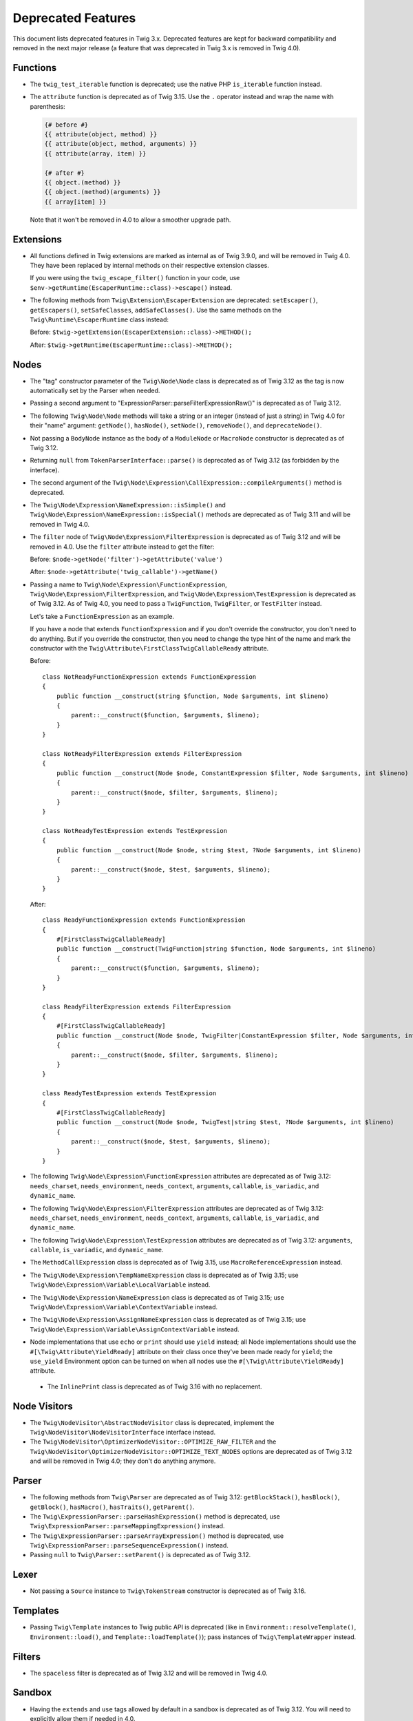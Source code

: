 Deprecated Features
===================

This document lists deprecated features in Twig 3.x. Deprecated features are
kept for backward compatibility and removed in the next major release (a
feature that was deprecated in Twig 3.x is removed in Twig 4.0).

Functions
---------

* The ``twig_test_iterable`` function is deprecated; use the native PHP
  ``is_iterable`` function instead.

* The ``attribute`` function is deprecated as of Twig 3.15. Use the ``.``
  operator instead and wrap the name with parenthesis:

  .. code-block:: twig

    {# before #}
    {{ attribute(object, method) }}
    {{ attribute(object, method, arguments) }}
    {{ attribute(array, item) }}

    {# after #}
    {{ object.(method) }}
    {{ object.(method)(arguments) }}
    {{ array[item] }}

  Note that it won't be removed in 4.0 to allow a smoother upgrade path.

Extensions
----------

* All functions defined in Twig extensions are marked as internal as of Twig
  3.9.0, and will be removed in Twig 4.0. They have been replaced by internal
  methods on their respective extension classes.

  If you were using the ``twig_escape_filter()`` function in your code, use
  ``$env->getRuntime(EscaperRuntime::class)->escape()`` instead.

* The following methods from ``Twig\Extension\EscaperExtension`` are
  deprecated: ``setEscaper()``, ``getEscapers()``, ``setSafeClasses``,
  ``addSafeClasses()``. Use the same methods on the
  ``Twig\Runtime\EscaperRuntime`` class instead:
  
  Before:
  ``$twig->getExtension(EscaperExtension::class)->METHOD();``
  
  After:
  ``$twig->getRuntime(EscaperRuntime::class)->METHOD();``

Nodes
-----

* The "tag" constructor parameter of the ``Twig\Node\Node`` class is deprecated
  as of Twig 3.12 as the tag is now automatically set by the Parser when
  needed.

* Passing a second argument to "ExpressionParser::parseFilterExpressionRaw()"
  is deprecated as of Twig 3.12.

* The following ``Twig\Node\Node`` methods will take a string or an integer
  (instead of just a string) in Twig 4.0 for their "name" argument:
  ``getNode()``, ``hasNode()``, ``setNode()``, ``removeNode()``, and
  ``deprecateNode()``.

* Not passing a ``BodyNode`` instance as the body of a ``ModuleNode`` or
  ``MacroNode`` constructor is deprecated as of Twig 3.12.

* Returning ``null`` from ``TokenParserInterface::parse()`` is deprecated as of
  Twig 3.12 (as forbidden by the interface).

* The second argument of the
  ``Twig\Node\Expression\CallExpression::compileArguments()`` method is
  deprecated.

* The ``Twig\Node\Expression\NameExpression::isSimple()`` and
  ``Twig\Node\Expression\NameExpression::isSpecial()`` methods are deprecated as 
  of Twig 3.11 and will be removed in Twig 4.0.

* The ``filter`` node of ``Twig\Node\Expression\FilterExpression`` is
  deprecated as of Twig 3.12 and will be removed in 4.0. Use the ``filter``
  attribute instead to get the filter:

  Before:
  ``$node->getNode('filter')->getAttribute('value')``

  After:
  ``$node->getAttribute('twig_callable')->getName()``

* Passing a name to ``Twig\Node\Expression\FunctionExpression``,
  ``Twig\Node\Expression\FilterExpression``, and
  ``Twig\Node\Expression\TestExpression`` is deprecated as of Twig 3.12.
  As of Twig 4.0, you need to pass a ``TwigFunction``, ``TwigFilter``, or
  ``TestFilter`` instead.

  Let's take a ``FunctionExpression`` as an example.

  If you have a node that extends ``FunctionExpression`` and if you don't
  override the constructor, you don't need to do anything. But if you override
  the constructor, then you need to change the type hint of the name and mark
  the constructor with the ``Twig\Attribute\FirstClassTwigCallableReady`` attribute.

  Before::

      class NotReadyFunctionExpression extends FunctionExpression
      {
          public function __construct(string $function, Node $arguments, int $lineno)
          {
              parent::__construct($function, $arguments, $lineno);
          }
      }

      class NotReadyFilterExpression extends FilterExpression
      {
          public function __construct(Node $node, ConstantExpression $filter, Node $arguments, int $lineno)
          {
              parent::__construct($node, $filter, $arguments, $lineno);
          }
      }

      class NotReadyTestExpression extends TestExpression
      {
          public function __construct(Node $node, string $test, ?Node $arguments, int $lineno)
          {
              parent::__construct($node, $test, $arguments, $lineno);
          }
      }

  After::

      class ReadyFunctionExpression extends FunctionExpression
      {
          #[FirstClassTwigCallableReady]
          public function __construct(TwigFunction|string $function, Node $arguments, int $lineno)
          {
              parent::__construct($function, $arguments, $lineno);
          }
      }

      class ReadyFilterExpression extends FilterExpression
      {
          #[FirstClassTwigCallableReady]
          public function __construct(Node $node, TwigFilter|ConstantExpression $filter, Node $arguments, int $lineno)
          {
              parent::__construct($node, $filter, $arguments, $lineno);
          }
      }

      class ReadyTestExpression extends TestExpression
      {
          #[FirstClassTwigCallableReady]
          public function __construct(Node $node, TwigTest|string $test, ?Node $arguments, int $lineno)
          {
              parent::__construct($node, $test, $arguments, $lineno);
          }
      }

* The following ``Twig\Node\Expression\FunctionExpression`` attributes are
  deprecated as of Twig 3.12: ``needs_charset``,  ``needs_environment``,
  ``needs_context``,  ``arguments``,  ``callable``,  ``is_variadic``,
  and ``dynamic_name``.

* The following ``Twig\Node\Expression\FilterExpression`` attributes are
  deprecated as of Twig 3.12: ``needs_charset``,  ``needs_environment``,
  ``needs_context``,  ``arguments``,  ``callable``,  ``is_variadic``,
  and ``dynamic_name``.

* The following ``Twig\Node\Expression\TestExpression`` attributes are
  deprecated as of Twig 3.12: ``arguments``,  ``callable``,  ``is_variadic``,
  and ``dynamic_name``.

* The ``MethodCallExpression`` class is deprecated as of Twig 3.15, use
  ``MacroReferenceExpression`` instead.

* The ``Twig\Node\Expression\TempNameExpression`` class is deprecated as of
  Twig 3.15; use ``Twig\Node\Expression\Variable\LocalVariable`` instead.

* The ``Twig\Node\Expression\NameExpression`` class is deprecated as of Twig
  3.15; use ``Twig\Node\Expression\Variable\ContextVariable`` instead.

* The ``Twig\Node\Expression\AssignNameExpression`` class is deprecated as of
  Twig 3.15; use ``Twig\Node\Expression\Variable\AssignContextVariable``
  instead.

* Node implementations that use ``echo`` or ``print`` should use ``yield``
  instead; all Node implementations should use the
  ``#[\Twig\Attribute\YieldReady]`` attribute on their class once they've been
  made ready for ``yield``; the ``use_yield`` Environment option can be turned
  on when all nodes use the ``#[\Twig\Attribute\YieldReady]`` attribute.

 * The ``InlinePrint`` class is deprecated as of Twig 3.16 with no replacement.

Node Visitors
-------------

* The ``Twig\NodeVisitor\AbstractNodeVisitor`` class is deprecated, implement the
  ``Twig\NodeVisitor\NodeVisitorInterface`` interface instead.

* The ``Twig\NodeVisitor\OptimizerNodeVisitor::OPTIMIZE_RAW_FILTER`` and the
  ``Twig\NodeVisitor\OptimizerNodeVisitor::OPTIMIZE_TEXT_NODES`` options are
  deprecated as of Twig 3.12 and will be removed in Twig 4.0; they don't do
  anything anymore.

Parser
------

* The following methods from ``Twig\Parser`` are deprecated as of Twig 3.12:
  ``getBlockStack()``, ``hasBlock()``, ``getBlock()``, ``hasMacro()``,
  ``hasTraits()``, ``getParent()``.

* The ``Twig\ExpressionParser::parseHashExpression()`` method is deprecated, use
  ``Twig\ExpressionParser::parseMappingExpression()`` instead.

* The ``Twig\ExpressionParser::parseArrayExpression()`` method is deprecated, use
  ``Twig\ExpressionParser::parseSequenceExpression()`` instead.

* Passing ``null`` to ``Twig\Parser::setParent()`` is deprecated as of Twig
  3.12.

Lexer
-----

* Not passing a ``Source`` instance to ``Twig\TokenStream`` constructor is
  deprecated as of Twig 3.16.

Templates
---------

* Passing ``Twig\Template`` instances to Twig public API is deprecated (like
  in ``Environment::resolveTemplate()``, ``Environment::load()``, and
  ``Template::loadTemplate()``); pass instances of ``Twig\TemplateWrapper``
  instead.

Filters
-------

* The ``spaceless`` filter is deprecated as of Twig 3.12 and will be removed in
  Twig 4.0.

Sandbox
-------

* Having the ``extends`` and ``use`` tags allowed by default in a sandbox is
  deprecated as of Twig 3.12. You will need to explicitly allow them if needed
  in 4.0.

* Deprecate the ``sandbox`` tag, use the ``sandboxed`` option of the
  ``include`` function instead:

  Before::

    {% sandbox %}
      {% include 'user_defined.twig' %}
    {% endsandbox %}

  After::

    {{ include('user_defined.twig', sandboxed: true) }}

Testing Utilities
-----------------

* Implementing the data provider method ``Twig\Test\NodeTestCase::getTests()``
  is deprecated as of Twig 3.13. Instead, implement the static data provider
  ``provideTests()``.

* In order to make their functionality available for static data providers, the
  helper methods ``getVariableGetter()`` and ``getAttributeGetter()`` on
  ``Twig\Test\NodeTestCase`` have been deprecated. Call the new methods
  ``createVariableGetter()`` and ``createAttributeGetter()`` instead.

* The method ``Twig\Test\NodeTestCase::getEnvironment()`` is considered final
  as of Twig 3.13. If you want to override how the Twig environment is
  constructed, override ``createEnvironment()`` instead.

* The method ``getFixturesDir()`` on ``Twig\Test\IntegrationTestCase`` is
  deprecated, implement the new static method ``getFixturesDirectory()``
  instead, which will be abstract in 4.0.

* The data providers ``getTests()`` and ``getLegacyTests()`` on
  ``Twig\Test\IntegrationTestCase`` are considered final as of Twig 3.13.

Environment
-----------

* The ``Twig\Environment::mergeGlobals()`` method is deprecated as of Twig 3.14
  and will be removed in Twig 4.0:

  Before::

      $context = $twig->mergeGlobals($context);

  After::

      $context += $twig->getGlobals();

Functions/Filters/Tests
-----------------------

* The ``deprecated``, ``deprecating_package``, ``alternative`` options on Twig
  functions/filters/Tests are deprecated as of Twig 3.15, and will be removed
  in Twig 4.0. Use the ``deprecation_info`` option instead:

  Before::

      $twig->addFunction(new TwigFunction('upper', 'upper', [
          'deprecated' => '3.12', 'deprecating_package' => 'twig/twig',
      ]));

  After::

      $twig->addFunction(new TwigFunction('upper', 'upper', [
          'deprecation_info' => new DeprecatedCallableInfo('twig/twig', '3.12'),
      ]));

* For variadic arguments, use snake-case for the argument name to ease the
  transition to 4.0.

* Passing a ``string`` or an ``array`` to Twig callable arguments accepting
  arrow functions is deprecated as of Twig 3.15; these arguments will have a
  ``\Closure`` type hint in 4.0.

* Returning ``null`` from ``TwigFilter::getSafe()`` and
  ``TwigFunction::getSafe()`` is deprecated as of Twig 3.16; return ``[]``
  instead.

Node
----

* Instantiating ``Twig\Node\Node`` directly is deprecated as of Twig 3.15. Use
  ``EmptyNode`` or ``Nodes`` instead depending on the use case. The
  ``Twig\Node\Node`` class will be abstract in Twig 4.0.

* Not passing ``AbstractExpression`` arguments to the following ``Node`` class
  constructors is deprecated as of Twig 3.15:

  * ``AbstractBinary``
  * ``AbstractUnary``
  * ``BlockReferenceExpression``
  * ``TestExpression``
  * ``DefinedTest``
  * ``FilterExpression``
  * ``RawFilter``
  * ``DefaultFilter``
  * ``InlinePrint``
  * ``NullCoalesceExpression``

Operators
---------

* The ``.`` operator allows accessing class constants as of Twig 3.15.
  This can be a BC break if you don't use UPPERCASE constant names.

* Using ``~`` in an expression with the ``+`` or ``-`` operators without using
  parentheses to clarify precedence triggers a deprecation as of Twig 3.15 (in
  Twig 4.0, ``+`` / ``-`` will have a higher precedence than ``~``).

  For example, the following expression will trigger a deprecation in Twig 3.15::

    {{ '42' ~ 1 + 41 }}

  To avoid the deprecation, wrap the concatenation in parentheses to clarify
  the precedence::

    {{ ('42' ~ 1) + 41 }} {# this is equivalent to what Twig 3.x does without the parentheses #}

    {# or #}

    {{ '42' ~ (1 + 41) }} {# this is equivalent to what Twig 4.x will do without the parentheses #}

* Using ``??`` without explicit parentheses to clarify precedence triggers a
  deprecation as of Twig 3.15 (in Twig 4.0, ``??`` will have the lowest
  precedence).

  For example, the following expression will trigger a deprecation in Twig 3.15::

    {{ 'notnull' ?? 'foo' ~ '_bar' }}

  To avoid the deprecation, wrap the ``??`` expression in parentheses to clarify
  the precedence::

    {{ ('notnull' ?? 'foo') ~ '_bar' }} {# this is equivalent to what Twig 3.x does without the parentheses #}

    {# or #}

    {{ 'notnull' ?? ('foo' ~ '_bar') }} {# this is equivalent to what Twig 4.x will do without the parentheses #}

* Using the ``not`` unary operator in an expression with ``*``, ``/``, ``//``,
  or ``%`` operators without explicit parentheses to clarify precedence
  triggers a deprecation as of Twig 3.15 (in Twig 4.0, ``not`` will have a
  higher precedence than ``*``, ``/``, ``//``, and ``%``).

  For example, the following expression will trigger a deprecation in Twig 3.15::

    {{ not 1 * 2 }}

  To avoid the deprecation, wrap the concatenation in parentheses to clarify
  the precedence::

    {{ (not 1 * 2) }} {# this is equivalent to what Twig 3.x does without the parentheses #}

    {# or #}

    {{ (not 1) * 2 }} {# this is equivalent to what Twig 4.x will do without the parentheses #}
